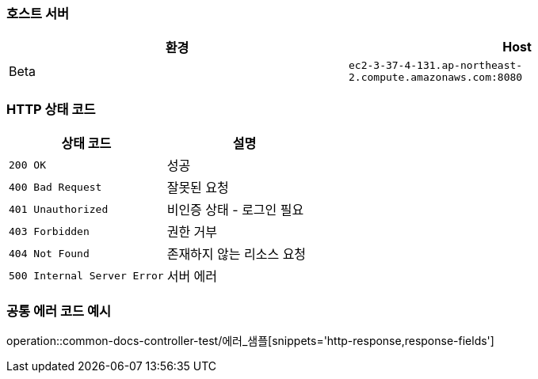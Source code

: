 === 호스트 서버

|===
| 환경 | Host

| Beta
| `ec2-3-37-4-131.ap-northeast-2.compute.amazonaws.com:8080`

|===

=== HTTP 상태 코드

|===
| 상태 코드 | 설명

| `200 OK`
| 성공

| `400 Bad Request`
| 잘못된 요청

| `401 Unauthorized`
| 비인증 상태 - 로그인 필요

| `403 Forbidden`
| 권한 거부

| `404 Not Found`
| 존재하지 않는 리소스 요청

| `500 Internal Server Error`
| 서버 에러
|===


=== 공통 에러 코드 예시
operation::common-docs-controller-test/에러_샘플[snippets='http-response,response-fields']



